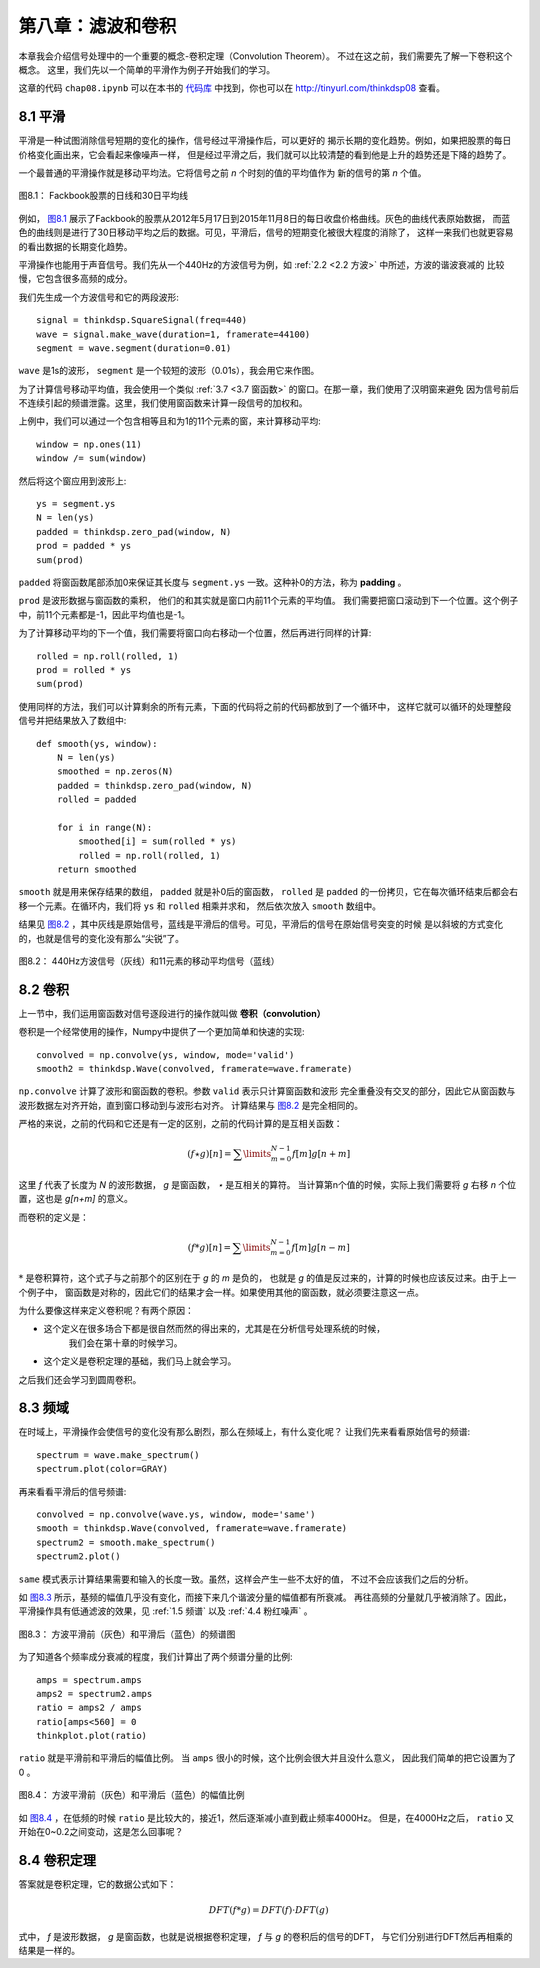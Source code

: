 第八章：滤波和卷积
=======================

本章我会介绍信号处理中的一个重要的概念-卷积定理（Convolution Theorem）。
不过在这之前，我们需要先了解一下卷积这个概念。
这里，我们先以一个简单的平滑作为例子开始我们的学习。

这章的代码 ``chap08.ipynb`` 可以在本书的 `代码库`_ 中找到，你也可以在 http://tinyurl.com/thinkdsp08 查看。

.. _代码库: https://github.com/AllenDowney/ThinkDSP

8.1 平滑
-------------

平滑是一种试图消除信号短期的变化的操作，信号经过平滑操作后，可以更好的
揭示长期的变化趋势。例如，如果把股票的每日价格变化画出来，它会看起来像噪声一样，
但是经过平滑之后，我们就可以比较清楚的看到他是上升的趋势还是下降的趋势了。

一个最普通的平滑操作就是移动平均法。它将信号之前 *n* 个时刻的值的平均值作为
新的信号的第 *n* 个值。

.. _图8.1:

.. figure:: images/thinkdsp040.png
    :alt: Daily closing price of Facebook stock and a 30-day moving average
    :align: center

    图8.1： Fackbook股票的日线和30日平均线

例如， `图8.1`_ 展示了Fackbook的股票从2012年5月17日到2015年11月8日的每日收盘价格曲线。灰色的曲线代表原始数据，
而蓝色的曲线则是进行了30日移动平均之后的数据。可见，平滑后，信号的短期变化被很大程度的消除了，
这样一来我们也就更容易的看出数据的长期变化趋势。

平滑操作也能用于声音信号。我们先从一个440Hz的方波信号为例，如 :ref:`2.2 <2.2 方波>` 中所述，方波的谐波衰减的
比较慢，它包含很多高频的成分。

我们先生成一个方波信号和它的两段波形::

    signal = thinkdsp.SquareSignal(freq=440)
    wave = signal.make_wave(duration=1, framerate=44100)
    segment = wave.segment(duration=0.01)

``wave`` 是1s的波形， ``segment`` 是一个较短的波形（0.01s），我会用它来作图。

为了计算信号移动平均值，我会使用一个类似 :ref:`3.7 <3.7 窗函数>` 的窗口。在那一章，我们使用了汉明窗来避免
因为信号前后不连续引起的频谱泄露。这里，我们使用窗函数来计算一段信号的加权和。

上例中，我们可以通过一个包含相等且和为1的11个元素的窗，来计算移动平均::

    window = np.ones(11)
    window /= sum(window)

然后将这个窗应用到波形上::

    ys = segment.ys
    N = len(ys)
    padded = thinkdsp.zero_pad(window, N)
    prod = padded * ys
    sum(prod)

``padded`` 将窗函数尾部添加0来保证其长度与 ``segment.ys`` 一致。这种补0的方法，称为 **padding** 。

``prod`` 是波形数据与窗函数的乘积， 他们的和其实就是窗口内前11个元素的平均值。
我们需要把窗口滚动到下一个位置。这个例子中，前11个元素都是-1，因此平均值也是-1。

为了计算移动平均的下一个值，我们需要将窗口向右移动一个位置，然后再进行同样的计算::

    rolled = np.roll(rolled, 1)
    prod = rolled * ys
    sum(prod)

使用同样的方法，我们可以计算剩余的所有元素，下面的代码将之前的代码都放到了一个循环中，
这样它就可以循环的处理整段信号并把结果放入了数组中::

    def smooth(ys, window):
        N = len(ys)
        smoothed = np.zeros(N)
        padded = thinkdsp.zero_pad(window, N)
        rolled = padded

        for i in range(N):
            smoothed[i] = sum(rolled * ys)
            rolled = np.roll(rolled, 1)
        return smoothed

``smooth`` 就是用来保存结果的数组， ``padded`` 就是补0后的窗函数， ``rolled`` 是 ``padded``
的一份拷贝，它在每次循环结束后都会右移一个元素。在循环内，我们将 ``ys`` 和 ``rolled`` 相乘并求和，
然后依次放入 ``smooth`` 数组中。

结果见 `图8.2`_ ，其中灰线是原始信号，蓝线是平滑后的信号。可见，平滑后的信号在原始信号突变的时候
是以斜坡的方式变化的，也就是信号的变化没有那么“尖锐”了。

.. _图8.2:

.. figure:: images/thinkdsp041.png
    :alt: A square signal at 440 Hz (gray) and an 11-element moving average
    :align: center

    图8.2： 440Hz方波信号（灰线）和11元素的移动平均信号（蓝线）

8.2 卷积
--------------

上一节中，我们运用窗函数对信号逐段进行的操作就叫做 **卷积（convolution）**

卷积是一个经常使用的操作，Numpy中提供了一个更加简单和快速的实现::

    convolved = np.convolve(ys, window, mode='valid')
    smooth2 = thinkdsp.Wave(convolved, framerate=wave.framerate)

``np.convolve`` 计算了波形和窗函数的卷积。参数 ``valid`` 表示只计算窗函数和波形
完全重叠没有交叉的部分，因此它从窗函数与波形数据左对齐开始，直到窗口移动到与波形右对齐。
计算结果与 `图8.2`_ 是完全相同的。

严格的来说，之前的代码和它还是有一定的区别，之前的代码计算的是互相关函数：

.. math::

    (f \star g)[n] = \sum\limits_{m = 0}^{N - 1} {f[m]g[n + m]} 

这里 *f* 代表了长度为 *N* 的波形数据， *g* 是窗函数， *⋆* 是互相关的算符。
当计算第n个值的时候，实际上我们需要将 *g* 右移 *n* 个位置，这也是 *g[n+m]* 的意义。

而卷积的定义是：

.. math::

    (f * g)[n] = \sum\limits_{m = 0}^{N - 1} {f[m]g[n - m]} 

:math:`*` 是卷积算符，这个式子与之前那个的区别在于 *g* 的 *m* 是负的，
也就是 *g* 的值是反过来的，计算的时候也应该反过来。由于上一个例子中，
窗函数是对称的，因此它们的结果才会一样。如果使用其他的窗函数，就必须要注意这一点。

为什么要像这样来定义卷积呢？有两个原因：

* 这个定义在很多场合下都是很自然而然的得出来的，尤其是在分析信号处理系统的时候，
    我们会在第十章的时候学习。

* 这个定义是卷积定理的基础，我们马上就会学习。

之后我们还会学习到圆周卷积。

8.3 频域
---------------

在时域上，平滑操作会使信号的变化没有那么剧烈，那么在频域上，有什么变化呢？
让我们先来看看原始信号的频谱::

    spectrum = wave.make_spectrum()
    spectrum.plot(color=GRAY)

再来看看平滑后的信号频谱::

    convolved = np.convolve(wave.ys, window, mode='same')
    smooth = thinkdsp.Wave(convolved, framerate=wave.framerate)
    spectrum2 = smooth.make_spectrum()
    spectrum2.plot()

``same`` 模式表示计算结果需要和输入的长度一致。虽然，这样会产生一些不太好的值，
不过不会应该我们之后的分析。

如 `图8.3`_ 所示，基频的幅值几乎没有变化，而接下来几个谐波分量的幅值都有所衰减。
再往高频的分量就几乎被消除了。因此，平滑操作具有低通滤波的效果，见 :ref:`1.5 频谱`
以及 :ref:`4.4 粉红噪声` 。

.. _图8.3:

.. figure:: images/thinkdsp042.png
    :alt: Spectrum of the square wave before and after smoothing
    :align: center

    图8.3： 方波平滑前（灰色）和平滑后（蓝色）的频谱图

为了知道各个频率成分衰减的程度，我们计算出了两个频谱分量的比例::

    amps = spectrum.amps
    amps2 = spectrum2.amps
    ratio = amps2 / amps    
    ratio[amps<560] = 0
    thinkplot.plot(ratio)

``ratio`` 就是平滑前和平滑后的幅值比例。 当 ``amps`` 很小的时候，这个比例会很大并且没什么意义，
因此我们简单的把它设置为了0 。

.. _图8.4:

.. figure:: images/thinkdsp043.png
    :alt: Ratio of spectrums for the square wave, before and after smoothing
    :align: center

    图8.4： 方波平滑前（灰色）和平滑后（蓝色）的幅值比例

如 `图8.4`_ ，在低频的时候 ``ratio`` 是比较大的，接近1，然后逐渐减小直到截止频率4000Hz。
但是，在4000Hz之后， ``ratio`` 又开始在0~0.2之间变动，这是怎么回事呢？

8.4 卷积定理
--------------

答案就是卷积定理，它的数据公式如下：

.. math::

    DFT(f * g) = DFT(f) \cdot DFT(g)

式中， *f* 是波形数据， *g* 是窗函数，也就是说根据卷积定理， *f* 与 *g* 的卷积后的信号的DFT，
与它们分别进行DFT然后再相乘的结果是一样的。





